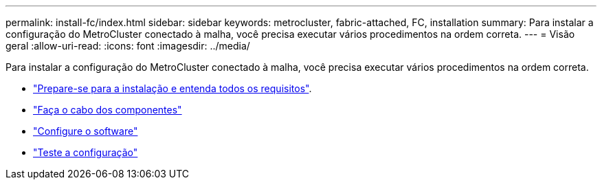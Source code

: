 ---
permalink: install-fc/index.html 
sidebar: sidebar 
keywords: metrocluster, fabric-attached, FC, installation 
summary: Para instalar a configuração do MetroCluster conectado à malha, você precisa executar vários procedimentos na ordem correta. 
---
= Visão geral
:allow-uri-read: 
:icons: font
:imagesdir: ../media/


[role="lead"]
Para instalar a configuração do MetroCluster conectado à malha, você precisa executar vários procedimentos na ordem correta.

* link:../install-fc/concept_considerations_differences.html["Prepare-se para a instalação e entenda todos os requisitos"].
* link:../install-fc/task_configure_the_mcc_hardware_components_fabric.html["Faça o cabo dos componentes"]
* link:../install-fc/concept_configure_the_mcc_software_in_ontap.html["Configure o software"]
* link:../install-fc/task_test_the_mcc_configuration.html["Teste a configuração"]

